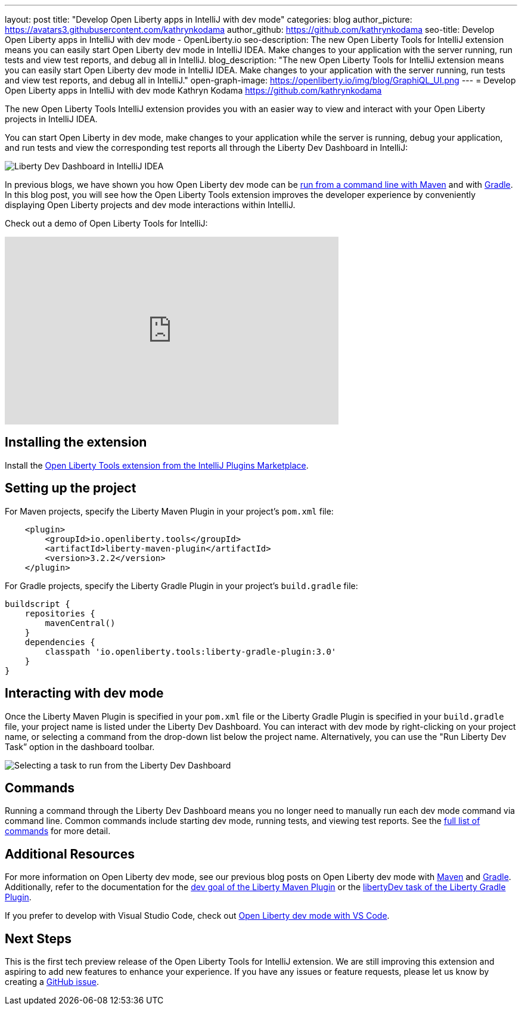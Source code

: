 ---
layout: post
title: "Develop Open Liberty apps in IntelliJ with dev mode"
categories: blog
author_picture: https://avatars3.githubusercontent.com/kathrynkodama
author_github: https://github.com/kathrynkodama
seo-title: Develop Open Liberty apps in IntelliJ with dev mode - OpenLiberty.io
seo-description: The new Open Liberty Tools for IntelliJ extension means you can easily start Open Liberty dev mode in IntelliJ IDEA. Make changes to your application with the server running, run tests and view test reports, and debug all in IntelliJ. 
blog_description: "The new Open Liberty Tools for IntelliJ extension means you can easily start Open Liberty dev mode in IntelliJ IDEA. Make changes to your application with the server running, run tests and view test reports, and debug all in IntelliJ."
open-graph-image: https://openliberty.io/img/blog/GraphiQL_UI.png
---
= Develop Open Liberty apps in IntelliJ with dev mode
Kathryn Kodama <https://github.com/kathrynkodama>

The new Open Liberty Tools IntelliJ extension provides you with an easier way to view and interact with your Open Liberty projects in IntelliJ IDEA.  

You can start Open Liberty in dev mode, make changes to your application while the server is running, debug your application, and run tests and view the corresponding test reports all through the Liberty Dev Dashboard in IntelliJ:

[.img_border_light]
image::/img/blog/intellij-dev-dashboard.png[Liberty Dev Dashboard in IntelliJ IDEA]

In previous blogs, we have shown you how Open Liberty dev mode can be https://openliberty.io/blog/2019/10/22/liberty-dev-mode.html[run from a command line with Maven] and with https://openliberty.io/blog/2020/03/11/gradle-dev-mode-open-liberty.html[Gradle].  In this blog post, you will see how the Open Liberty Tools extension improves the developer experience by conveniently displaying Open Liberty projects and dev mode interactions within IntelliJ.  

Check out a demo of Open Liberty Tools for IntelliJ:
++++
<iframe width="560" height="315" src="https://www.youtube.com/embed/GIIhtdXwJ9A" frameborder="0" allow="accelerometer; autoplay; encrypted-media; gyroscope; picture-in-picture" allowfullscreen></iframe>
++++

== Installing the extension

Install the https://plugins.jetbrains.com/plugin/14856-open-liberty-tools[Open Liberty Tools extension from the IntelliJ Plugins Marketplace].

== Setting up the project

For Maven projects, specify the Liberty Maven Plugin in your project’s `pom.xml` file:
[source,xml]
----
    <plugin>
        <groupId>io.openliberty.tools</groupId>
        <artifactId>liberty-maven-plugin</artifactId>
        <version>3.2.2</version>
    </plugin>
----

For Gradle projects, specify the Liberty Gradle Plugin in your project’s `build.gradle` file:
[source,groovy]
----
buildscript {
    repositories {
        mavenCentral()
    }
    dependencies {
        classpath 'io.openliberty.tools:liberty-gradle-plugin:3.0'
    }
}
----

== Interacting with dev mode

Once the Liberty Maven Plugin is specified in your `pom.xml` file or the Liberty Gradle Plugin is specified in your `build.gradle` file, your project name is listed under the Liberty Dev Dashboard.  You can interact with dev mode by right-clicking on your project name, or selecting a command from the drop-down list below the project name.  Alternatively, you can use the "Run Liberty Dev Task” option in the dashboard toolbar.
[.img_border_light]
image::/img/blog/olt-intellij-dashboard.gif[Selecting a task to run from the Liberty Dev Dashboard]

== Commands

Running a command through the Liberty Dev Dashboard means you no longer need to manually run each dev mode command via command line.  Common commands include starting dev mode, running tests, and viewing test reports. See the https://github.com/OpenLiberty/open-liberty-tools-intellij#commands[full list of commands] for more detail.

== Additional Resources

For more information on Open Liberty dev mode, see our previous blog posts on Open Liberty dev mode with https://openliberty.io/blog/2019/10/22/liberty-dev-mode.html[Maven] and https://openliberty.io/blog/2020/03/11/gradle-dev-mode-open-liberty.html[Gradle].  Additionally, refer to the documentation for the https://github.com/OpenLiberty/ci.maven/blob/master/docs/dev.md#dev[dev goal of the Liberty Maven Plugin] or the  https://github.com/OpenLiberty/ci.gradle/blob/master/docs/libertyDev.md#libertydev-task[libertyDev task of the Liberty Gradle Plugin].

If you prefer to develop with Visual Studio Code, check out https://openliberty.io/blog/2019/11/13/liberty-dev-mode-vscode.html[Open Liberty dev mode with VS Code].

== Next Steps

This is the first tech preview release of the Open Liberty Tools for IntelliJ extension. We are still improving this extension and aspiring to add new features to enhance your experience.  If you have any issues or feature requests, please let us know by creating a https://github.com/OpenLiberty/open-liberty-tools-intellij/issues[GitHub issue].
